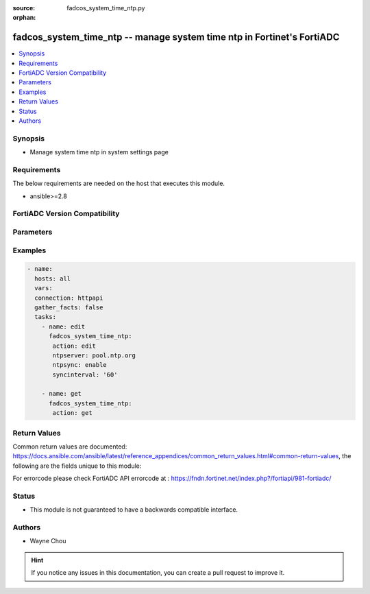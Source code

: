 :source: fadcos_system_time_ntp.py

:orphan:

.. fadcos_system_time_ntp:

fadcos_system_time_ntp -- manage system time ntp in Fortinet's FortiADC
+++++++++++++++++++++++++++++++++++++++++++++++++++++++++++++++++++++++++++++++

.. versionadded:: 1.1.0

.. contents::
   :local:
   :depth: 1


Synopsis
--------
-  Manage system time ntp in system settings page



Requirements
------------
The below requirements are needed on the host that executes this module.

- ansible>=2.8


FortiADC Version Compatibility
------------------------------


.. raw:: html

 <br>
 <table>
 <tr>
 <td></td>
 <td><code class="docutils literal notranslate">v7.1.4 </code></td>
 <td><code class="docutils literal notranslate">v7.2.2 </code></td>
 <td><code class="docutils literal notranslate">v7.4.0 </code></td>
 </tr>
 <tr>
 <td>fadcos_system_time_ntp</td>
 <td>yes</td>
 <td>yes</td>
 <td>yes</td>
 </tr>
 </table>
 <p>



Parameters
----------


.. raw:: html

    <ul>
    <li> <span class="li-head">action</span> - Type of action to perform on the object. <span class="li-normal">type: str</span> <span class="li-required">required: true</span> </li>
    <li> <span class="li-head">ntpserver</span> - Specify the IP address or domain name of an NTP server or pool.<span class="li-normal">type: str</span> <span class="li-required">required: false</span> </li>
    <li> <span class="li-head">ntpsync</span> - Enable/disable use of NTP.<span class="li-normal">type: str</span> <span class="li-required">required: false</span> <span class="li-normal">default: enable</span> </li>
    <li> <span class="li-head">syncinterval</span> - Specify how often the system synchronizes its time with the NTP server. (Range: 1-1440).<span class="li-normal">type: str</span> <span class="li-normal">default: 60</span><span class="li-required">required: false</span> </li>
    </ul>


Examples
--------

.. code-block:: yaml+jinja

        - name:
          hosts: all
          vars:
          connection: httpapi
          gather_facts: false
          tasks:
            - name: edit
              fadcos_system_time_ntp:
               action: edit
               ntpserver: pool.ntp.org
               ntpsync: enable
               syncinterval: '60'

            - name: get
              fadcos_system_time_ntp:
               action: get

    
Return Values
-------------
Common return values are documented: https://docs.ansible.com/ansible/latest/reference_appendices/common_return_values.html#common-return-values, the following are the fields unique to this module:

.. raw:: html

    <ul>

    <li> <span class="li-return">200</span> - OK: Request returns successful. </li>
    <li> <span class="li-return">400</span> - Bad Request: Request cannot be processed by the API. </li>
    <li> <span class="li-return">401</span> - Not Authorized: Request without successful login session. </li>
    <li> <span class="li-return">403</span> - Forbidden: Request is missing CSRF token or administrator is missing access profile permissions. </li>
    <li> <span class="li-return">404</span> - Resource Not Found: Unable to find the specified resource. </li>
    <li> <span class="li-return">405</span> - Method Not Allowed: Specified HTTP method is not allowed for this resource. </li>
    <li> <span class="li-return">413</span> - Request Entity Too Large: Request cannot be processed due to large entity.</li>
    <li> <span class="li-return">424</span> - Failed Dependency: Fail dependency can be duplicate resource, missing required parameter, missing required attribute, or invalid attribute value.</li>
    <li> <span class="li-return">429</span> -  Access temporarily blocked: Maximum failed authentications reached. The offended source is temporarily blocked for certain amount of time.</li>
    <li> <span class="li-return">500</span> -  Internal Server Error: Internal error when processing the request.</li>
    </ul>

For errorcode please check FortiADC API errorcode at : https://fndn.fortinet.net/index.php?/fortiapi/981-fortiadc/

Status
------

- This module is not guaranteed to have a backwards compatible interface.


Authors
-------

- Wayne Chou


.. hint::
    If you notice any issues in this documentation, you can create a pull request to improve it.
